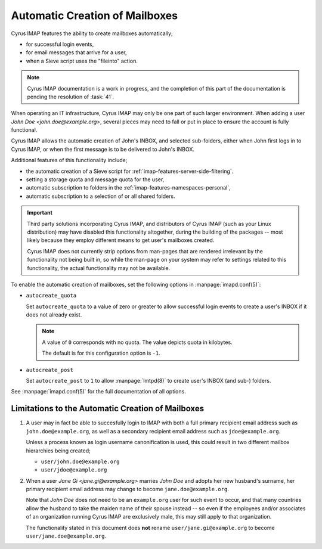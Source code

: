 ===============================
Automatic Creation of Mailboxes
===============================

Cyrus IMAP features the ability to create mailboxes automatically;

*   for successful login events,

*   for email messages that arrive for a user,

*   when a Sieve script uses the "fileinto" action.

.. NOTE::

    Cyrus IMAP documentation is a work in progress, and the completion
    of this part of the documentation is pending the resolution of
    :task:`41`.

When operating an IT infrastructure, Cyrus IMAP may only be one part of
such larger environment. When adding a user
*John Doe <john.doe@example.org>*, several pieces may need to fall or
put in place to ensure the account is fully functional.

Cyrus IMAP allows the automatic creation of John's INBOX, and selected
sub-folders, either when John first logs in to Cyrus IMAP, or when the
first message is to be delivered to John's INBOX.

Additional features of this functionality include;

*   the automatic creation of a Sieve script for
    :ref:`imap-features-server-side-filtering`.

*   setting a storage quota and message quota for the user,

*   automatic subscription to folders in the
    :ref:`imap-features-namespaces-personal`,

*   automatic subscription to a selection of or all shared folders.

.. IMPORTANT::

    Third party solutions incorporating Cyrus IMAP, and distributors of
    Cyrus IMAP (such as your Linux distribution) may have disabled this
    functionality altogether, during the building of the packages --
    most likely because they employ different means to get user's
    mailboxes created.

    Cyrus IMAP does not currently strip options from man-pages that are
    rendered irrelevant by the functionality not being built in, so
    while the man-page on your system may refer to settings related to
    this functionality, the actual functionality may not be available.

To enable the automatic creation of mailboxes, set the following options
in :manpage:`imapd.conf(5)`:

*   ``autocreate_quota``

    Set ``autocreate_quota`` to a value of zero or greater to allow
    successful login events to create a user's INBOX if it does not
    already exist.

    .. NOTE::

        A value of ``0`` corresponds with no quota. The value depicts
        quota in kilobytes.

        The default is for this configuration option is ``-1``.

*   ``autocreate_post``

    Set ``autocreate_post`` to ``1`` to allow :manpage:`lmtpd(8)` to
    create user's INBOX (and sub-) folders.

See :manpage:`imapd.conf(5)` for the full documentation of all options.

Limitations to the Automatic Creation of Mailboxes
==================================================

#.  A user may in fact be able to succesfully login to IMAP with both a
    full primary recipient email address such as
    ``john.doe@example.org``, as well as a secondary recipient email
    address such as ``jdoe@example.org``.

    Unless a process known as login username canonification is used,
    this could result in two different mailbox hierarchies being
    created;

    *   ``user/john.doe@example.org``

    *   ``user/jdoe@example.org``

#.  When a user *Jane Gi <jane.gi@example.org>* marries *John Doe* and
    adopts her new husband's surname, her primary recipient email
    address may change to become ``jane.doe@example.org``.

    Note that *John Doe* does not need to be an ``example.org`` user for
    such event to occur, and that many countries allow the husband to
    take the maiden name of their spouse instead -- so even if the
    employees and/or associates of an organization running Cyrus IMAP
    are exclusively male, this may still apply to that organization.

    The functionality stated in this document does **not** rename
    ``user/jane.gi@example.org`` to become
    ``user/jane.doe@example.org``.
